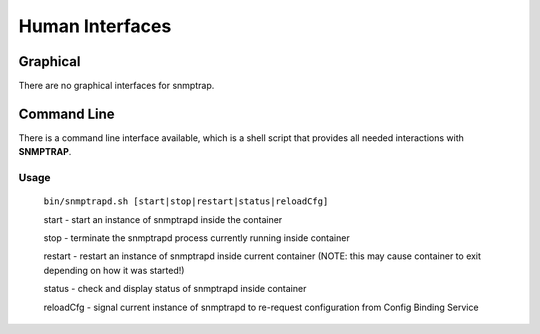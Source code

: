 .. This work is licensed under a Creative Commons Attribution 4.0 International License.
.. http://creativecommons.org/licenses/by/4.0

Human Interfaces
================

Graphical
^^^^^^^^^

There are no graphical interfaces for snmptrap.

Command Line
^^^^^^^^^^^^

There is a command line interface available, which is a shell script
that provides all needed interactions with **SNMPTRAP**.

Usage
"""""

    ``bin/snmptrapd.sh [start|stop|restart|status|reloadCfg]``

    start - start an instance of snmptrapd inside the container

    stop -  terminate the snmptrapd process currently running inside container

    restart - restart an instance of snmptrapd inside current container (NOTE: this may cause container to exit depending on how it was started!)

    status - check and display status of snmptrapd inside container

    reloadCfg - signal current instance of snmptrapd to re-request configuration from Config Binding Service
